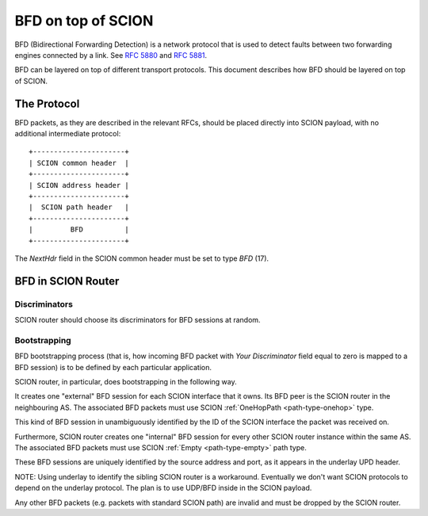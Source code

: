 *******************
BFD on top of SCION
*******************

.. _bfd-specification:

BFD (Bidirectional Forwarding Detection) is a network protocol that is used to
detect faults between two forwarding engines connected by a link.
See :rfc:`5880` and :rfc:`5881`.

BFD can be layered on top of different transport protocols. This document
describes how BFD should be layered on top of SCION.

The Protocol
============

BFD packets, as they are described in the relevant RFCs, should be placed
directly into SCION payload, with no additional intermediate protocol::

    +----------------------+
    | SCION common header  |
    +----------------------+
    | SCION address header |
    +----------------------+
    |  SCION path header   |
    +----------------------+
    |         BFD          |
    +----------------------+

The `NextHdr` field in the SCION common header must be set to type `BFD` (17).

BFD in SCION Router
===================

Discriminators
--------------

SCION router should choose its discriminators for BFD sessions at random.

Bootstrapping
-------------

BFD bootstrapping process (that is, how incoming BFD packet with `Your Discriminator`
field equal to zero is mapped to a BFD session) is to be defined by each
particular application.

SCION router, in particular, does bootstrapping in the following way.

It creates one "external" BFD session for each SCION
interface that it owns. Its BFD peer is the SCION router in the neighbouring
AS. The associated BFD packets must use SCION :ref:`OneHopPath <path-type-onehop>`
type.

This kind of BFD session in unambiguously identified by the ID of the SCION interface the
packet was received on.

Furthermore, SCION router creates one "internal" BFD session for every
other SCION router instance within the same AS. The associated BFD packets must use SCION
:ref:`Empty <path-type-empty>` path type.

These BFD sessions are uniquely identified by the source address and port, as it appears
in the underlay UPD header.

NOTE: Using underlay to identify the sibling SCION router is a workaround.
Eventually we don't want SCION protocols to depend on the underlay
protocol. The plan is to use UDP/BFD inside in the SCION payload.

Any other BFD packets (e.g. packets with standard SCION path) are invalid and
must be dropped by the SCION router.
